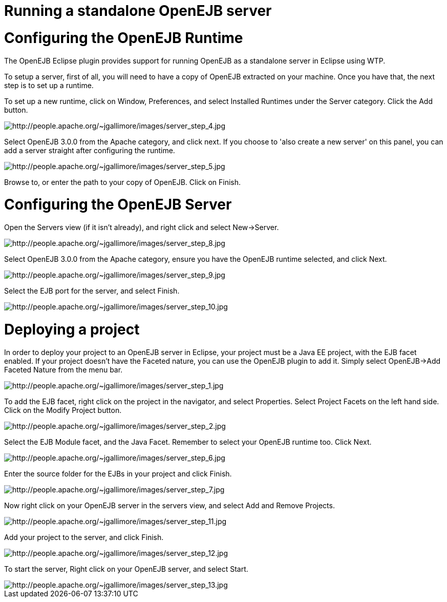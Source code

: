 = Running a standalone OpenEJB server



= Configuring the OpenEJB Runtime

The OpenEJB Eclipse plugin provides support for running OpenEJB as a standalone server in Eclipse using WTP.

To setup a server, first of all, you will need to have a copy of OpenEJB extracted on your machine.
Once you have that, the next step is to set up a runtime.

To set up a new runtime, click on Window, Preferences, and select Installed Runtimes under the Server category.
Click the Add button.

image::http://people.apache.org/~jgallimore/images/server_step_4.jpg[http://people.apache.org/~jgallimore/images/server_step_4.jpg]

Select OpenEJB 3.0.0 from the Apache category, and click next.
If you choose to 'also create a new server' on this panel, you can add a server straight after configuring the runtime.

image::http://people.apache.org/~jgallimore/images/server_step_5.jpg[http://people.apache.org/~jgallimore/images/server_step_5.jpg]

Browse to, or enter the path to your copy of OpenEJB.
Click on Finish.



= Configuring the OpenEJB Server

Open the Servers view (if it isn't already), and right click and select New\->Server.

image::http://people.apache.org/~jgallimore/images/server_step_8.jpg[http://people.apache.org/~jgallimore/images/server_step_8.jpg]

Select OpenEJB 3.0.0 from the Apache category, ensure you have the OpenEJB runtime selected, and click Next.

image::http://people.apache.org/~jgallimore/images/server_step_9.jpg[http://people.apache.org/~jgallimore/images/server_step_9.jpg]

Select the EJB port for the server, and select Finish.

image::http://people.apache.org/~jgallimore/images/server_step_10.jpg[http://people.apache.org/~jgallimore/images/server_step_10.jpg]



= Deploying a project

In order to deploy your project to an OpenEJB server in Eclipse, your project must be a Java EE project, with the EJB facet enabled.
If your project doesn't have the Faceted nature, you can use the OpenEJB plugin to add it.
Simply select OpenEJB\->Add Faceted Nature from the menu bar.

image::http://people.apache.org/~jgallimore/images/server_step_1.jpg[http://people.apache.org/~jgallimore/images/server_step_1.jpg]

To add the EJB facet, right click on the project in the navigator, and select Properties.
Select Project Facets on the left hand side.
Click on the Modify Project button.

image::http://people.apache.org/~jgallimore/images/server_step_2.jpg[http://people.apache.org/~jgallimore/images/server_step_2.jpg]

Select the EJB Module facet, and the Java Facet.
Remember to select your OpenEJB runtime too.
Click Next.

image::http://people.apache.org/~jgallimore/images/server_step_6.jpg[http://people.apache.org/~jgallimore/images/server_step_6.jpg]

Enter the source folder for the EJBs in your project and click Finish.

image::http://people.apache.org/~jgallimore/images/server_step_6.jpg[http://people.apache.org/~jgallimore/images/server_step_7.jpg]

Now right click on your OpenEJB server in the servers view, and select Add and Remove Projects.

image::http://people.apache.org/~jgallimore/images/server_step_11.jpg[http://people.apache.org/~jgallimore/images/server_step_11.jpg]

Add your project to the server, and click Finish.

image::http://people.apache.org/~jgallimore/images/server_step_12.jpg[http://people.apache.org/~jgallimore/images/server_step_12.jpg]

To start the server, Right click on your OpenEJB server, and select Start.

image::http://people.apache.org/~jgallimore/images/server_step_13.jpg[http://people.apache.org/~jgallimore/images/server_step_13.jpg]
